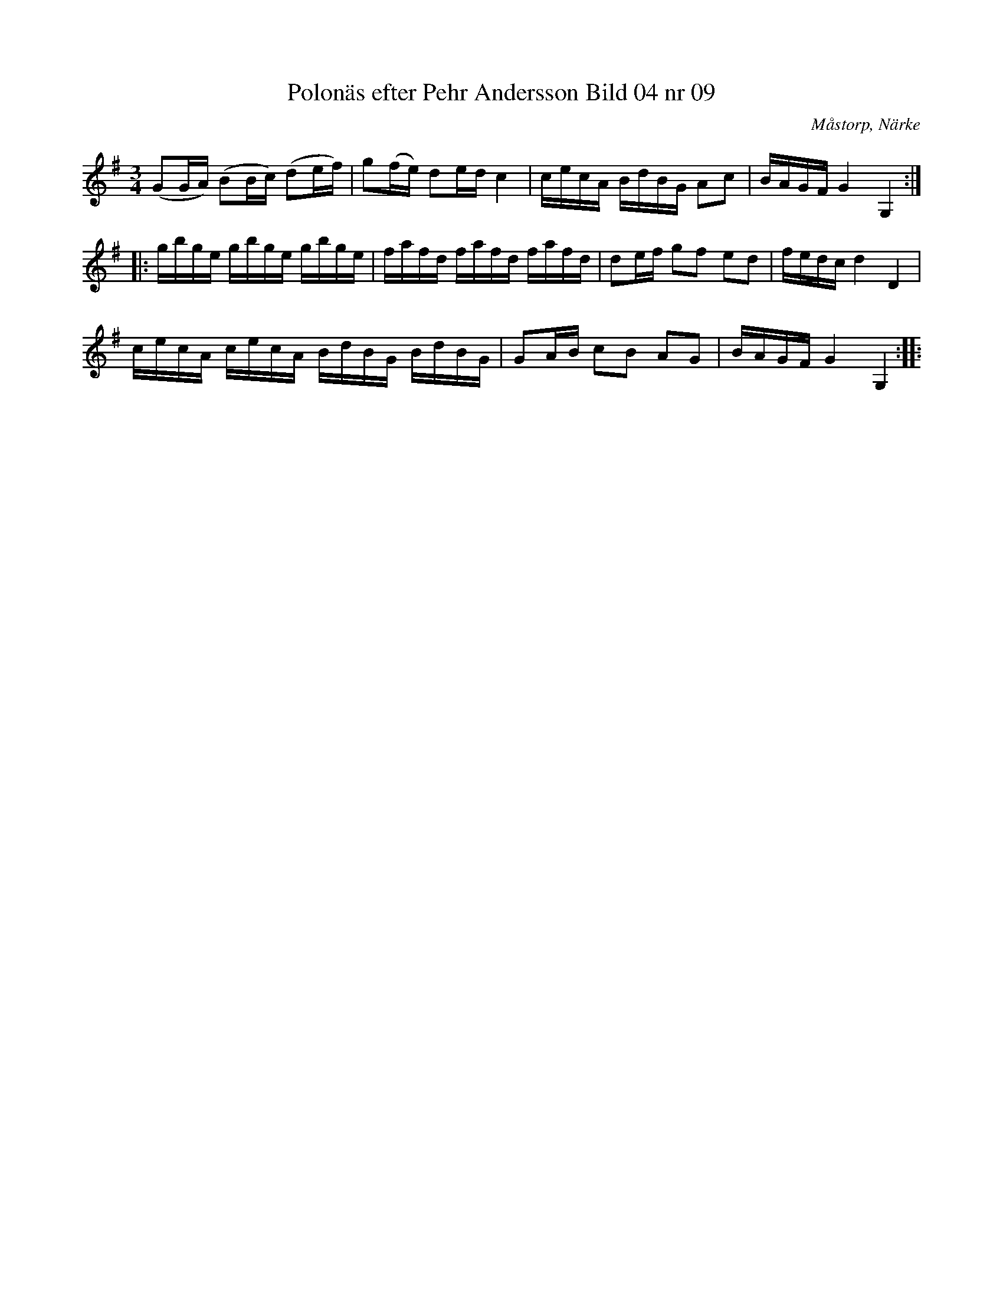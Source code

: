 %%abc-charset utf-8

X:9
T:Polonäs efter Pehr Andersson Bild 04 nr 09
S:efter Pehr Andersson
B:Spelmansbok Ma 1 efter Pehr Andersson daterad 1731
B:https://katalog.visarkiv.se/lib/views/fmk/ShowRecord.aspx?hit=2_4
O:Måstorp, Närke
R:Slängpolska
Z:Nils L
M:3/4
L:1/16
K:G
(G2GA) (B2Bc) (d2ef) | g2(fe) d2ed c4 | cecA BdBG A2c2 | BAGF G4 G,4 ::
gbge gbge gbge | fafd fafd fafd | d2ef g2f2 e2d2 | fedc d4 D4 |
cecA cecA BdBG BdBG | G2AB c2B2 A2G2 | BAGF G4 G,4 ::

